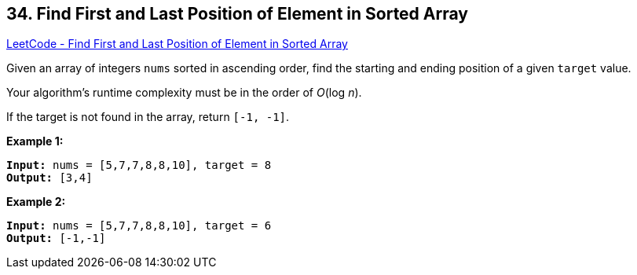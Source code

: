 == 34. Find First and Last Position of Element in Sorted Array

https://leetcode.com/problems/find-first-and-last-position-of-element-in-sorted-array/[LeetCode - Find First and Last Position of Element in Sorted Array]

Given an array of integers `nums` sorted in ascending order, find the starting and ending position of a given `target` value.

Your algorithm's runtime complexity must be in the order of _O_(log _n_).

If the target is not found in the array, return `[-1, -1]`.

*Example 1:*

[subs="verbatim,quotes,macros"]
----
*Input:* nums = [`5,7,7,8,8,10]`, target = 8
*Output:* [3,4]
----

*Example 2:*

[subs="verbatim,quotes,macros"]
----
*Input:* nums = [`5,7,7,8,8,10]`, target = 6
*Output:* [-1,-1]
----

